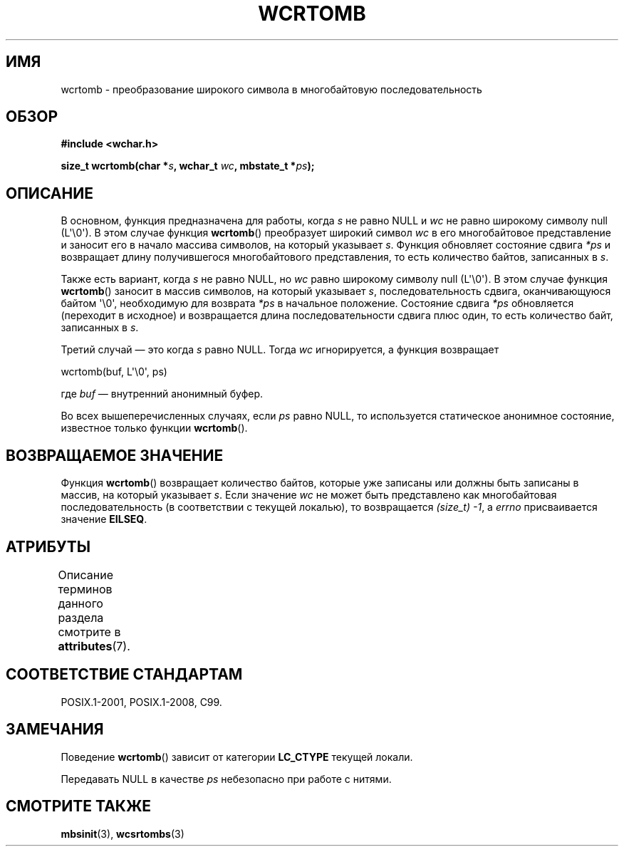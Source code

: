 .\" -*- mode: troff; coding: UTF-8 -*-
.\" Copyright (c) Bruno Haible <haible@clisp.cons.org>
.\"
.\" %%%LICENSE_START(GPLv2+_DOC_ONEPARA)
.\" This is free documentation; you can redistribute it and/or
.\" modify it under the terms of the GNU General Public License as
.\" published by the Free Software Foundation; either version 2 of
.\" the License, or (at your option) any later version.
.\" %%%LICENSE_END
.\"
.\" References consulted:
.\"   GNU glibc-2 source code and manual
.\"   Dinkumware C library reference http://www.dinkumware.com/
.\"   OpenGroup's Single UNIX specification http://www.UNIX-systems.org/online.html
.\"   ISO/IEC 9899:1999
.\"
.\"*******************************************************************
.\"
.\" This file was generated with po4a. Translate the source file.
.\"
.\"*******************************************************************
.TH WCRTOMB 3 2019\-03\-06 GNU "Руководство программиста Linux"
.SH ИМЯ
wcrtomb \- преобразование широкого символа в многобайтовую последовательность
.SH ОБЗОР
.nf
\fB#include <wchar.h>\fP
.PP
\fBsize_t wcrtomb(char *\fP\fIs\fP\fB, wchar_t \fP\fIwc\fP\fB, mbstate_t *\fP\fIps\fP\fB);\fP
.fi
.SH ОПИСАНИЕ
В основном, функция предназначена для работы, когда \fIs\fP не равно NULL и
\fIwc\fP не равно широкому символу null (L\(aq\e0\(aq). В этом случае функция
\fBwcrtomb\fP() преобразует широкий символ \fIwc\fP в его многобайтовое
представление и заносит его в начало массива символов, на который указывает
\fIs\fP. Функция обновляет состояние сдвига \fI*ps\fP и возвращает длину
получившегося многобайтового представления, то есть количество байтов,
записанных в \fIs\fP.
.PP
Также есть вариант, когда \fIs\fP не равно NULL, но \fIwc\fP равно широкому
символу null (L\(aq\e0\(aq). В этом случае функция \fBwcrtomb\fP() заносит в
массив символов, на который указывает \fIs\fP, последовательность сдвига,
оканчивающуюся байтом \(aq\e0\(aq, необходимую для возврата \fI*ps\fP в
начальное положение. Состояние сдвига \fI*ps\fP обновляется (переходит в
исходное) и возвращается длина последовательности сдвига плюс один, то есть
количество байт, записанных в \fIs\fP.
.PP
Третий\ случай — это когда \fIs\fP равно NULL. Тогда \fIwc\fP игнорируется, а
функция возвращает
.PP
    wcrtomb(buf, L\(aq\e0\(aq, ps)
.PP
где \fIbuf\fP — внутренний анонимный буфер.
.PP
Во всех вышеперечисленных случаях, если \fIps\fP равно NULL, то используется
статическое анонимное состояние, известное только функции \fBwcrtomb\fP().
.SH "ВОЗВРАЩАЕМОЕ ЗНАЧЕНИЕ"
Функция \fBwcrtomb\fP() возвращает количество байтов, которые уже записаны или
должны быть записаны в массив, на который указывает \fIs\fP. Если значение
\fIwc\fP не может быть представлено как многобайтовая последовательность (в
соответствии с текущей локалью), то возвращается \fI(size_t)\ \-1\fP, а \fIerrno\fP
присваивается значение \fBEILSEQ\fP.
.SH АТРИБУТЫ
Описание терминов данного раздела смотрите в \fBattributes\fP(7).
.TS
allbox;
lb lb lbw26
l l l.
Интерфейс	Атрибут	Значение
T{
\fBwcrtomb\fP()
T}	Безвредность в нитях	MT\-Unsafe race:wcrtomb/!ps
.TE
.sp 1
.SH "СООТВЕТСТВИЕ СТАНДАРТАМ"
POSIX.1\-2001, POSIX.1\-2008, C99.
.SH ЗАМЕЧАНИЯ
Поведение \fBwcrtomb\fP() зависит от категории \fBLC_CTYPE\fP текущей локали.
.PP
Передавать NULL в качестве \fIps\fP небезопасно при работе с нитями.
.SH "СМОТРИТЕ ТАКЖЕ"
\fBmbsinit\fP(3), \fBwcsrtombs\fP(3)
